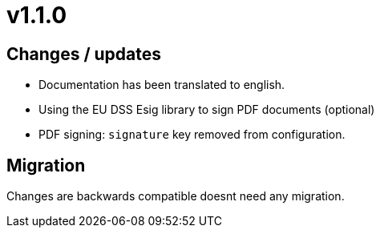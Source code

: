 = v1.1.0

== Changes / updates

* Documentation has been translated to english.
* Using the EU DSS Esig library to sign PDF documents (optional)
* PDF signing: `signature` key removed from configuration.

== Migration

Changes are backwards compatible doesnt need any migration.
